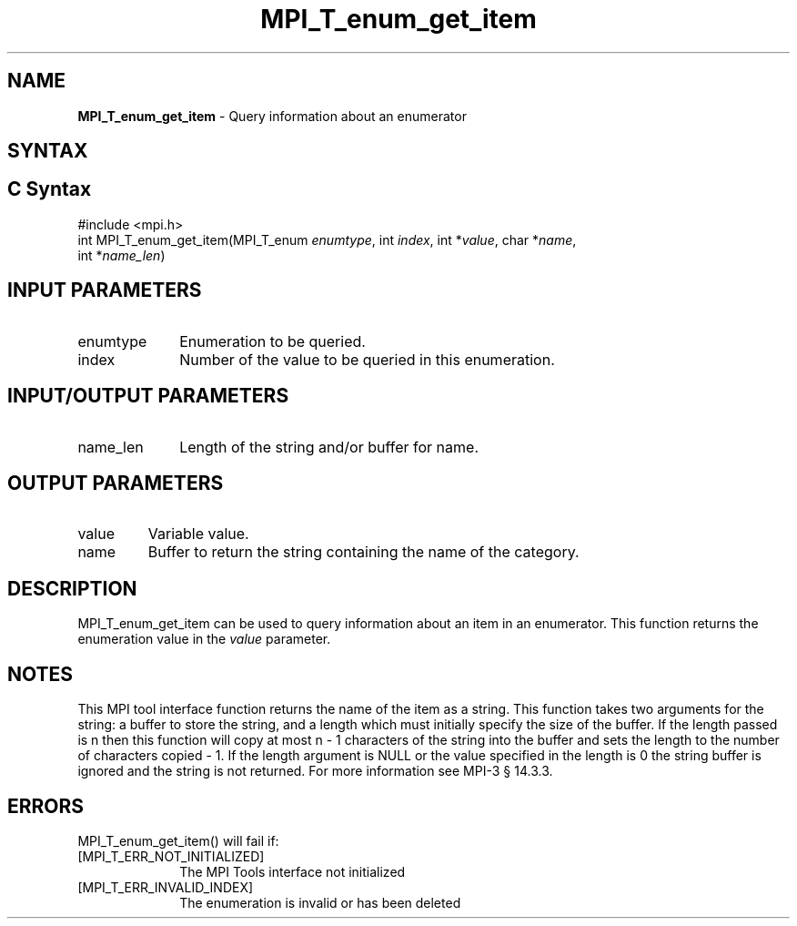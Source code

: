 .\" -*- nroff -*-
.\" Copyright 2013 Los Alamos National Security, LLC. All rights reserved.
.\" Copyright 2006-2008 Sun Microsystems, Inc.
.\" Copyright (c) 1996 Thinking Machines Corporation
.\" Copyright (c) 2010 Cisco Systems, Inc.  All rights reserved.
.\" $COPYRIGHT$
.TH MPI_T_enum_get_item 3 "Sep 30, 2021" "5.0.0rc1" "Open MPI"
.
.SH NAME
\fBMPI_T_enum_get_item\fP \- Query information about an enumerator
.
.SH SYNTAX
.ft R
.
.SH C Syntax
.nf
#include <mpi.h>
int MPI_T_enum_get_item(MPI_T_enum \fIenumtype\fP, int \fIindex\fP, int *\fIvalue\fP, char *\fIname\fP,
                        int *\fIname_len\fP)

.fi
.SH INPUT PARAMETERS
.ft R
.TP 1i
enumtype
Enumeration to be queried.
.TP 1i
index
Number of the value to be queried in this enumeration.

.SH INPUT/OUTPUT PARAMETERS
.ft R
.TP 1i
name_len
Length of the string and/or buffer for name.

.SH OUTPUT PARAMETERS
.ft R
.TP li
value
Variable value.
.TP 1i
name
Buffer to return the string containing the name of the
category.

.SH DESCRIPTION
.ft R
MPI_T_enum_get_item can be used to query information about an item in an enumerator. This function
returns the enumeration value in the \fIvalue\fP parameter.

.SH NOTES
.ft R
This MPI tool interface function returns the name of the item as a string. This function takes two
arguments for the string: a buffer to store the string, and a length which must initially specify the
size of the buffer. If the length passed is n then this function will copy at most n - 1 characters
of the string into the buffer and sets the length to the number of characters copied - 1. If the length
argument is NULL or the value specified in the length is 0 the string buffer is ignored and the
string is not returned. For more information see MPI-3 \[char167] 14.3.3.

.SH ERRORS
.ft R
MPI_T_enum_get_item() will fail if:
.TP 1i
[MPI_T_ERR_NOT_INITIALIZED]
The MPI Tools interface not initialized
.TP 1i
[MPI_T_ERR_INVALID_INDEX]
The enumeration is invalid or has been deleted
